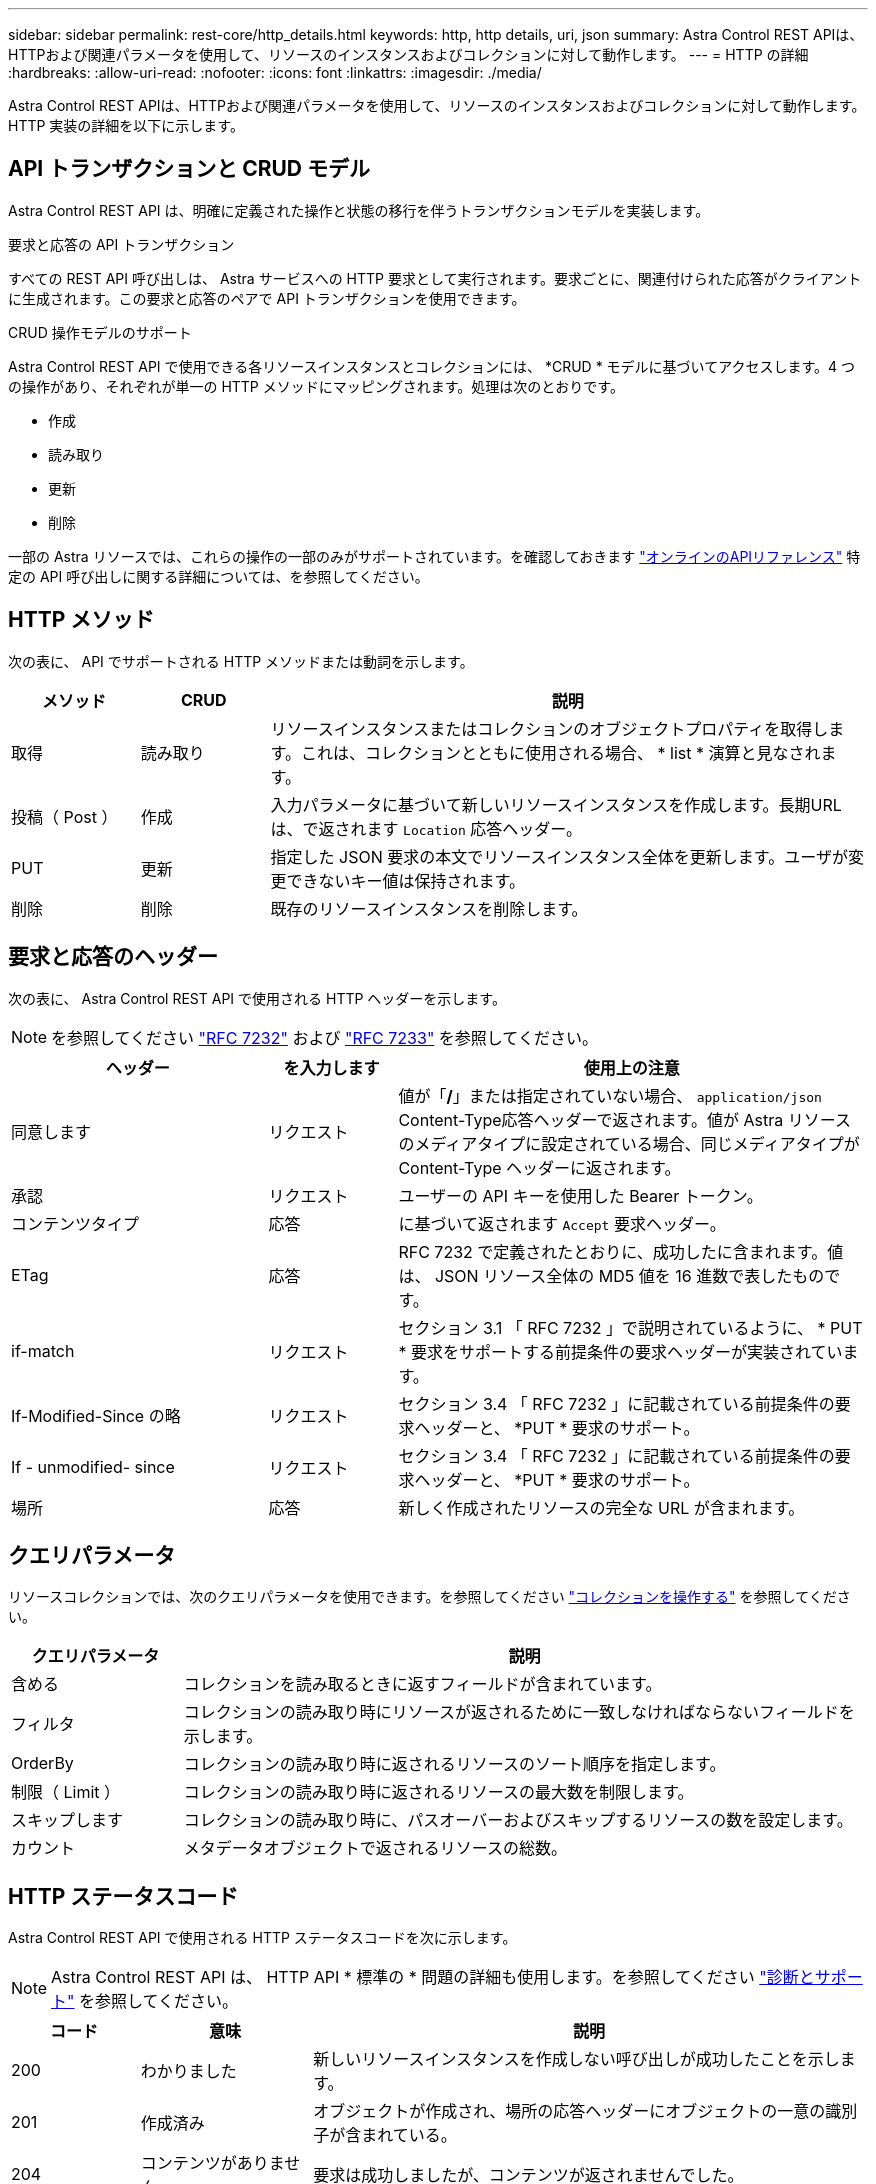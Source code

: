 ---
sidebar: sidebar 
permalink: rest-core/http_details.html 
keywords: http, http details, uri, json 
summary: Astra Control REST APIは、HTTPおよび関連パラメータを使用して、リソースのインスタンスおよびコレクションに対して動作します。 
---
= HTTP の詳細
:hardbreaks:
:allow-uri-read: 
:nofooter: 
:icons: font
:linkattrs: 
:imagesdir: ./media/


[role="lead"]
Astra Control REST APIは、HTTPおよび関連パラメータを使用して、リソースのインスタンスおよびコレクションに対して動作します。HTTP 実装の詳細を以下に示します。



== API トランザクションと CRUD モデル

Astra Control REST API は、明確に定義された操作と状態の移行を伴うトランザクションモデルを実装します。

.要求と応答の API トランザクション
すべての REST API 呼び出しは、 Astra サービスへの HTTP 要求として実行されます。要求ごとに、関連付けられた応答がクライアントに生成されます。この要求と応答のペアで API トランザクションを使用できます。

.CRUD 操作モデルのサポート
Astra Control REST API で使用できる各リソースインスタンスとコレクションには、 *CRUD * モデルに基づいてアクセスします。4 つの操作があり、それぞれが単一の HTTP メソッドにマッピングされます。処理は次のとおりです。

* 作成
* 読み取り
* 更新
* 削除


一部の Astra リソースでは、これらの操作の一部のみがサポートされています。を確認しておきます link:../get-started/online_api_ref.html["オンラインのAPIリファレンス"] 特定の API 呼び出しに関する詳細については、を参照してください。



== HTTP メソッド

次の表に、 API でサポートされる HTTP メソッドまたは動詞を示します。

[cols="15,15,70"]
|===
| メソッド | CRUD | 説明 


| 取得 | 読み取り | リソースインスタンスまたはコレクションのオブジェクトプロパティを取得します。これは、コレクションとともに使用される場合、 * list * 演算と見なされます。 


| 投稿（ Post ） | 作成 | 入力パラメータに基づいて新しいリソースインスタンスを作成します。長期URLは、で返されます `Location` 応答ヘッダー。 


| PUT | 更新 | 指定した JSON 要求の本文でリソースインスタンス全体を更新します。ユーザが変更できないキー値は保持されます。 


| 削除 | 削除 | 既存のリソースインスタンスを削除します。 
|===


== 要求と応答のヘッダー

次の表に、 Astra Control REST API で使用される HTTP ヘッダーを示します。


NOTE: を参照してください https://www.rfc-editor.org/rfc/rfc7232.txt["RFC 7232"^] および https://www.rfc-editor.org/rfc/rfc7233.txt["RFC 7233"^] を参照してください。

[cols="30,15,55"]
|===
| ヘッダー | を入力します | 使用上の注意 


| 同意します | リクエスト | 値が「*/*」または指定されていない場合、 `application/json` Content-Type応答ヘッダーで返されます。値が Astra リソースのメディアタイプに設定されている場合、同じメディアタイプが Content-Type ヘッダーに返されます。 


| 承認 | リクエスト | ユーザーの API キーを使用した Bearer トークン。 


| コンテンツタイプ | 応答 | に基づいて返されます `Accept` 要求ヘッダー。 


| ETag | 応答 | RFC 7232 で定義されたとおりに、成功したに含まれます。値は、 JSON リソース全体の MD5 値を 16 進数で表したものです。 


| if-match | リクエスト | セクション 3.1 「 RFC 7232 」で説明されているように、 * PUT * 要求をサポートする前提条件の要求ヘッダーが実装されています。 


| If-Modified-Since の略 | リクエスト | セクション 3.4 「 RFC 7232 」に記載されている前提条件の要求ヘッダーと、 *PUT * 要求のサポート。 


| If - unmodified- since | リクエスト | セクション 3.4 「 RFC 7232 」に記載されている前提条件の要求ヘッダーと、 *PUT * 要求のサポート。 


| 場所 | 応答 | 新しく作成されたリソースの完全な URL が含まれます。 
|===


== クエリパラメータ

リソースコレクションでは、次のクエリパラメータを使用できます。を参照してください link:../additional/work_with_collections.html["コレクションを操作する"] を参照してください。

[cols="20,80"]
|===
| クエリパラメータ | 説明 


| 含める | コレクションを読み取るときに返すフィールドが含まれています。 


| フィルタ | コレクションの読み取り時にリソースが返されるために一致しなければならないフィールドを示します。 


| OrderBy | コレクションの読み取り時に返されるリソースのソート順序を指定します。 


| 制限（ Limit ） | コレクションの読み取り時に返されるリソースの最大数を制限します。 


| スキップします | コレクションの読み取り時に、パスオーバーおよびスキップするリソースの数を設定します。 


| カウント | メタデータオブジェクトで返されるリソースの総数。 
|===


== HTTP ステータスコード

Astra Control REST API で使用される HTTP ステータスコードを次に示します。


NOTE: Astra Control REST API は、 HTTP API * 標準の * 問題の詳細も使用します。を参照してください link:../additional/diagnostics_support.html["診断とサポート"] を参照してください。

[cols="15,20,65"]
|===
| コード | 意味 | 説明 


| 200 | わかりました | 新しいリソースインスタンスを作成しない呼び出しが成功したことを示します。 


| 201 | 作成済み | オブジェクトが作成され、場所の応答ヘッダーにオブジェクトの一意の識別子が含まれている。 


| 204 | コンテンツがありません | 要求は成功しましたが、コンテンツが返されませんでした。 


| 400 | 無効な要求です | 要求の入力が認識されないか不適切です。 


| 401 | 権限がありません | ユーザは認証されていないため、認証が必要です。 


| 403です | 禁止されている | 認証エラーによりアクセスが拒否されました。 


| 404です | が見つかりません | 要求で参照されているリソースが存在しません。 


| 409だ | 競合しています | オブジェクトがすでに存在するため、オブジェクトの作成に失敗しました。 


| 500ドル | 内部エラー | サーバで一般的な内部エラーが発生しました。 


| 503 | サービスを利用できません | サービスは何らかの理由で要求を処理する準備ができていません。 
|===